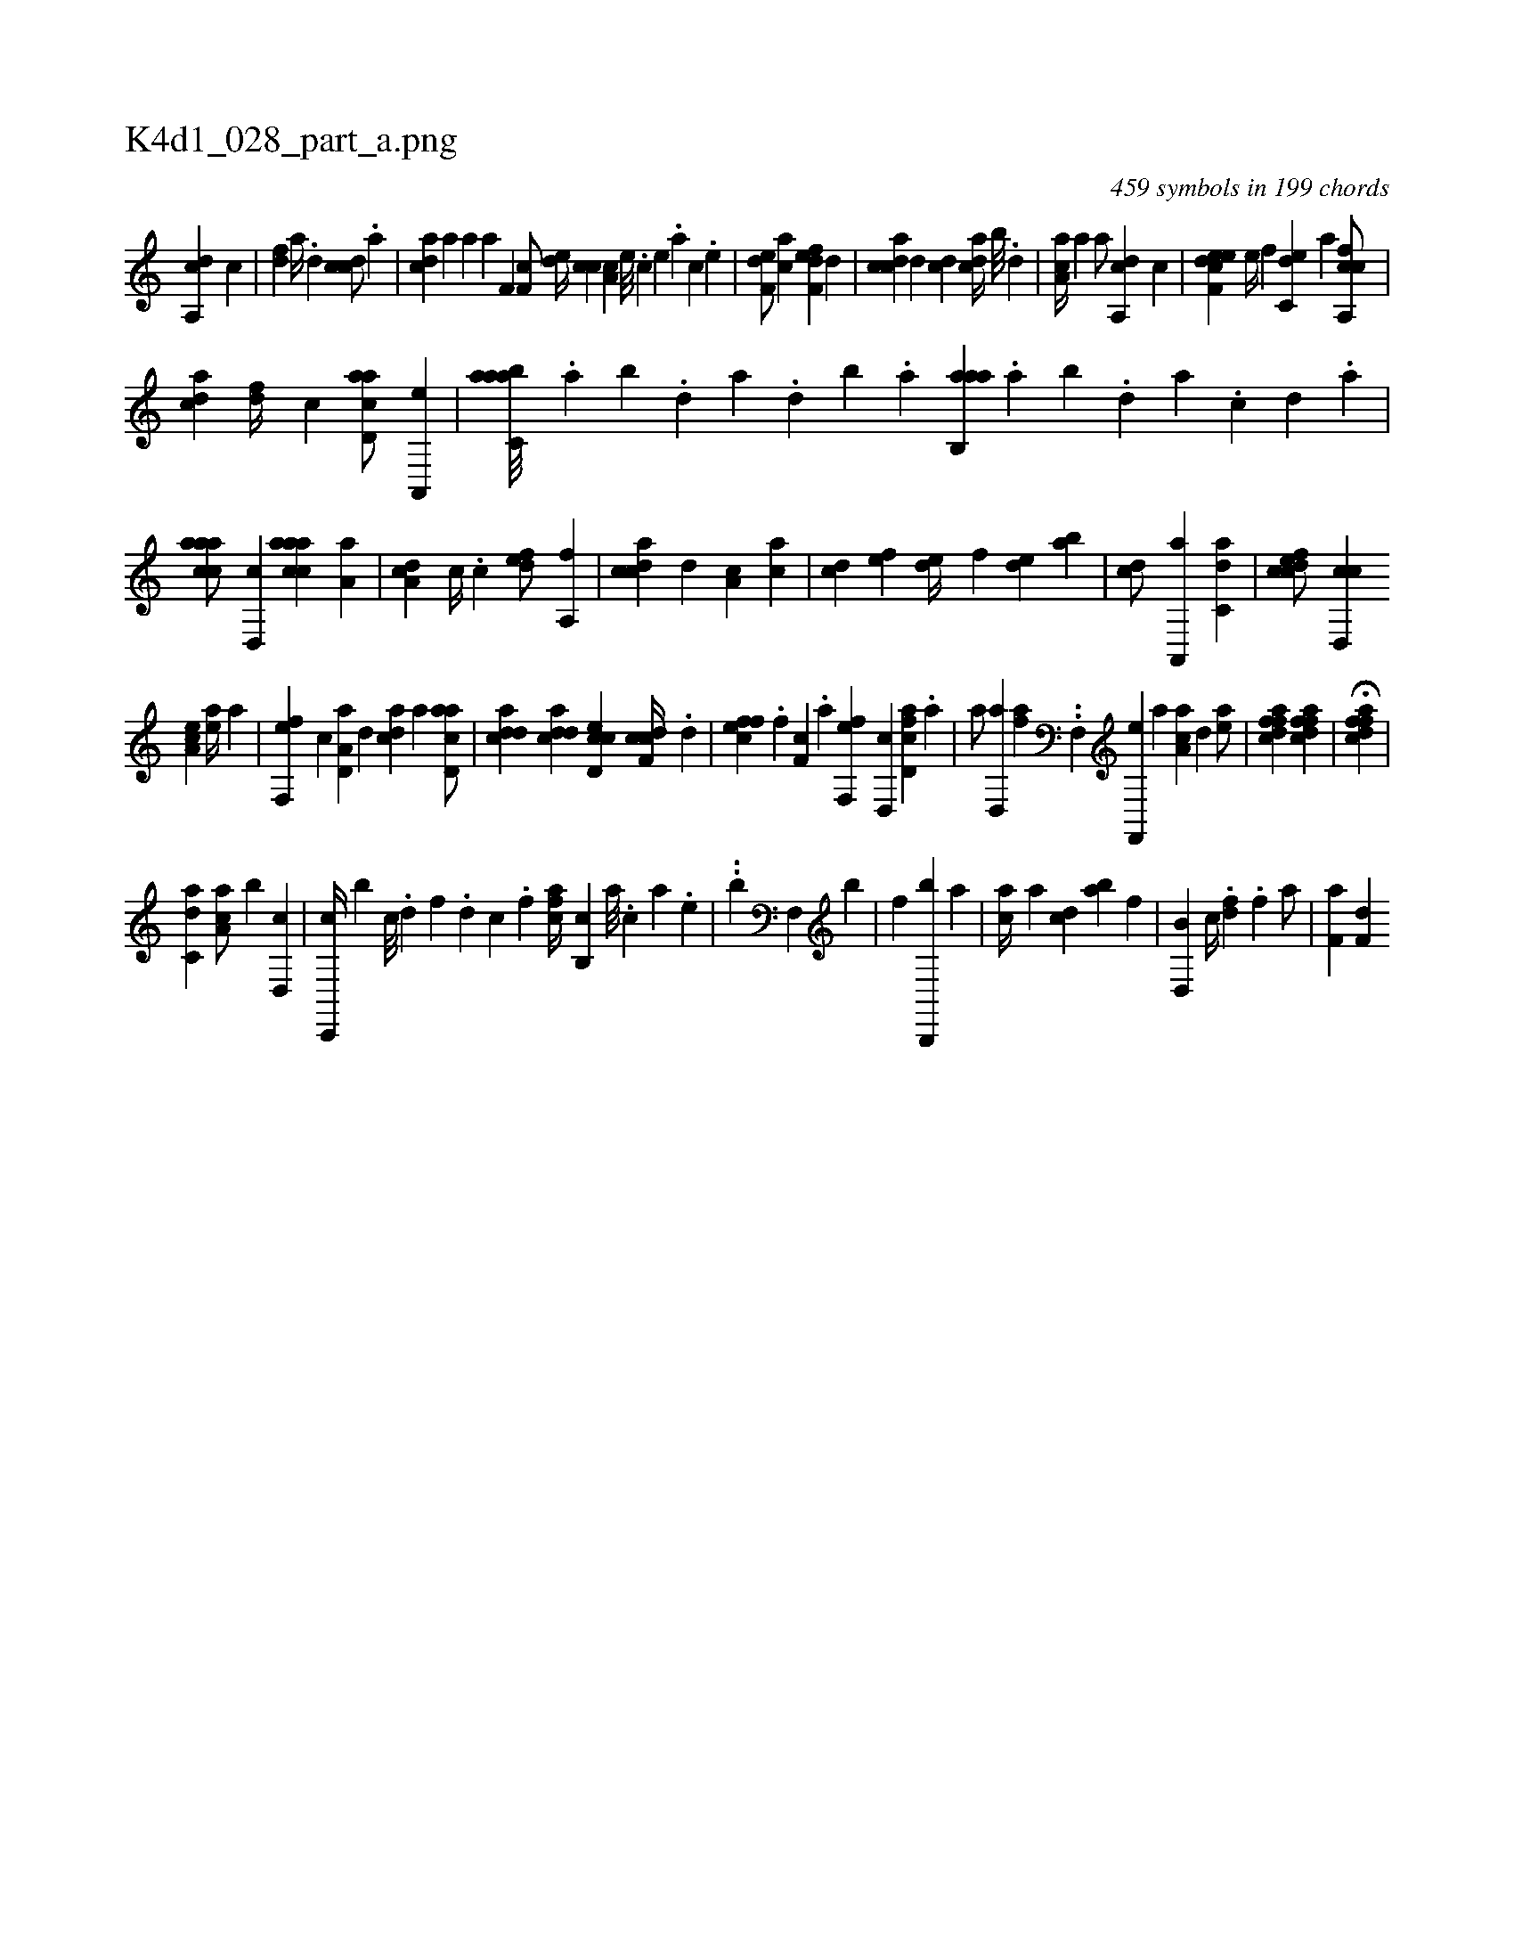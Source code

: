 X:1
%
%%titleleft true
%%tabaddflags 0
%%tabrhstyle grid
%
T:K4d1_028_part_a.png
C:459 symbols in 199 chords
L:1/4
K:italiantab
%
[da,,c] [c#y] |\
	[,df] [a//] .[,d] [ccd/] .[a] |\
	[cda] [#y] [a] [,,ah//] [ha] [f,h] .[,,i] |\
	[,f,c/] [ed//] [cc] [,a,c] [e///] .[c] [e] .[a] [c] .[e] |\
	[f,de/] [,,,ca] [f,def] [,,d] |\
	[,cdca] [,,d] [,cd] [,,dca//] [,,b///] .[,,d] |\
	[,a,ac//] [,,a] [,,a/] [,a,,cd] [,,,c] |\
	[f,deec] [,,,,e//] [,,,f] [c,de] [,a] [fca,,c/] |
%
[,,dca] [df//] [c] [acd,a/] [a,,,e] |\
	[aabc,a///] .[,,a] [,,b] .[,,d] [,a] .[,,d] [,,b] .[,,a] [aab,,a] .[,,a] [,,b] .[,,d] [,a] .[,c] [,d] .[a] |\
	[caaac/] [,d,,c] [caaac] [,a,a] |\
	[,da,c] [,,,,c//] .[,c] [,,def/] [,a,,f] |\
	[,cdca] [,,d] [,a,c] [,ac] |\
	[,cd] [,,,ef] [,,de//] [,,,,f] [,,de] [,ab] |\
	[,cd/] [a,,,a] [c,da1] |\
	[cdfec/] [cd,,c] 
%
[ea,c] [ea//] [,,,a] |\
	[ff,,e] [,,,,c] [a,d,a] [,d] [acd] [,a] [acd,a/] |\
	[cdda] [cdda] [cd,ec] [cdf,c//] .[,,d] |\
	[effc] .[,,f] [,f,c] .[,,,a] [ff,,e] [,d,,c] [fcd,a] .[,a] |\
	[a/] [d,,ha] [h,,fh] [,,,,a] ..[k] |\
	[,f,,h//] [h,,,,h] [f,,,e] [,,,a] [aa,c] [,d] [ea/] |\
	[ffdca1] [ffdca] |\
	H[ffdca] |
%
[,,,,,h] [c,da1] [ca,a/] [b] [,d,,c] |\
	[c,,,c//] [b] [,c///] .[,d] [,f] .[,d] [,c] .[,,f] [fca//] [b,,c] [,,a///] .[,,,c] [,,,a] .[,,,,e] |\
	..[h,,,,h/] [b] [,hf,,h] [k,,h//] [h,,,b] |\
	[kh,h/] [,f] [hh,,,h] .[b,,,,b] [,,ia] |\
	[ac//] [,a] [,cd] [,ab] [kfh,h1] |\
	[b,d,,h/] [c//] .[h] [hdf] .[f] [h,a/] |\
	[haf,h//] [f,d] 
% number of items: 459


